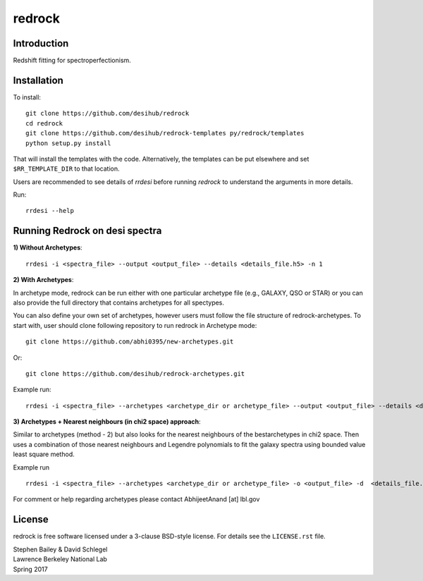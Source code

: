=======
redrock
=======

.. image:: https://travis-ci.org/desihub/redrock.svg?branch=master
    :target: https://travis-ci.org/desihub/redrock
    :alt: Travis Build Status

.. image:: https://coveralls.io/repos/github/desihub/redrock/badge.svg?branch=master
    :target: https://coveralls.io/github/desihub/redrock?branch=master
    :alt: Test Coverage Status

.. image:: https://readthedocs.org/projects/redrock/badge/?version=latest
    :target: http://redrock.readthedocs.org/en/latest/
    :alt: Documentation Status

Introduction
------------

Redshift fitting for spectroperfectionism.

Installation
------------

To install::

    git clone https://github.com/desihub/redrock
    cd redrock
    git clone https://github.com/desihub/redrock-templates py/redrock/templates
    python setup.py install

That will install the templates with the code.  Alternatively, the templates
can be put elsewhere and set ``$RR_TEMPLATE_DIR`` to that location.

Users are recommended to see details of `rrdesi` before running `redrock` to understand the      arguments in more details.

Run::
    
    rrdesi --help

Running Redrock on desi spectra
-------------------------------

**1) Without Archetypes**::

    rrdesi -i <spectra_file> --output <output_file> --details <details_file.h5> -n 1

**2) With Archetypes**::
    
In archetype mode, redrock can be run either with one particular archetype file (e.g., GALAXY, QSO or STAR) or you can also provide the full directory that contains archetypes for all spectypes.

You can also define your own set of archetypes, however users must follow the file structure of redrock-archetypes. To start with, user should clone following repository to run redrock in Archetype mode::
    
    git clone https://github.com/abhi0395/new-archetypes.git

Or::

    git clone https://github.com/desihub/redrock-archetypes.git

Example run::
    
    rrdesi -i <spectra_file> --archetypes <archetype_dir or archetype_file> --output <output_file> --details <details_file.h5> -deg_legendre 2 --nminima 9

**3) Archetypes + Nearest neighbours (in chi2 space) approach**::

Similar to archetypes (method - 2) but also looks for the nearest neighbours of the bestarchetypes in chi2 space. Then uses a combination of those nearest neighbours and Legendre polynomials to fit the galaxy spectra using bounded value least square method.

Example run ::
        
    rrdesi -i <spectra_file> --archetypes <archetype_dir or archetype_file> -o <output_file> -d  <details_file.h5> -deg_legendre 2 -n_nearest 2

For comment or help regarding archetypes please contact AbhijeetAnand [at] lbl.gov


License
-------

redrock is free software licensed under a 3-clause BSD-style license. For details see
the ``LICENSE.rst`` file.

| Stephen Bailey & David Schlegel
| Lawrence Berkeley National Lab
| Spring 2017
